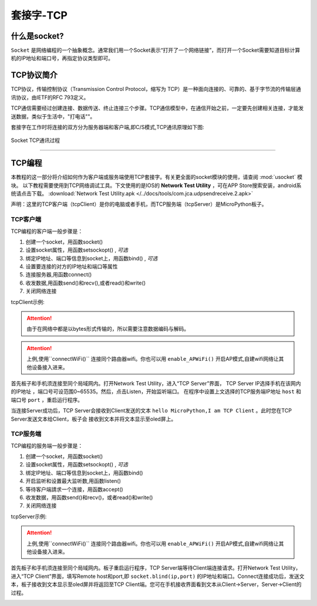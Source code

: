 套接字-TCP
================


什么是socket?
-----

``Socket`` 是网络编程的一个抽象概念。通常我们用一个Socket表示“打开了一个网络链接”，而打开一个Socket需要知道目标计算机的IP地址和端口号，再指定协议类型即可。

TCP协议简介
-----

TCP协议，传输控制协议（Transmission Control Protocol，缩写为 TCP）是一种面向连接的、可靠的、基于字节流的传输层通讯协议，由IETF的RFC 793定义。

TCP通信需要经过创建连接、数据传送、终止连接三个步骤。TCP通信模型中，在通信开始之前，一定要先创建相关连接，才能发送数据，类似于生活中，"打电话""。

套接字在工作时将连接的双方分为服务器端和客户端,即C/S模式,TCP通讯原理如下图:

.. figure:: /images/tutorials/tcp原理.png
    :scale: 90 %
    :align: center

    Socket TCP通讯过程


---------------------------------

TCP编程
-----


本教程的这一部分将介绍如何作为客户端或服务端使用TCP套接字。有关更全面的socket模块的使用，请查阅 :mod:`usocket` 模块。
以下教程需要使用到TCP网络调试工具。下文使用的是IOS的 **Network Test Utility** ，可在APP Store搜索安装，android系统请点击下载。 :download:`Network Test Utility.apk </../docs/tools/com.jca.udpsendreceive.2.apk>` 

声明：这里的TCP客户端（tcpClient）是你的电脑或者手机，而TCP服务端（tcpServer）是MicroPython板子。

TCP客户端
~~~~~~~~


TCP编程的客户端一般步骤是：

1. 创建一个socket，用函数socket()
2. 设置socket属性，用函数setsockopt() , *可选* 
3. 绑定IP地址、端口等信息到socket上，用函数bind() , *可选* 
4. 设置要连接的对方的IP地址和端口等属性 
5. 连接服务器,用函数connect()
6. 收发数据,用函数send()和recv(),或者read()和write()
7. 关闭网络连接


tcpClient示例:

.. code-block:: python
    :linenos:

    import socket
    from MicroPython import *

    host = "172.25.1.63"          # TCP服务端的IP地址
    port = 5001                   # TCP服务端的端口
    s=None

    mywifi=wifi()                 # 创建wifi类


    # 捕获异常，如果在"try" 代码块中意外中断，则停止关闭套接字
    try:
        mywifi.connectWiFi("ssid","password")                   # WiFi连接，设置ssid 和password
        # mywifi.enable_APWiFi("wifi_name",13)                  # 还可以开启AP模式,自建wifi网络
        ip=mywifi.sta.ifconfig()[0]                             # 获取本机IP地址
        s = socket.socket(socket.AF_INET, socket.SOCK_STREAM)   # 创建TCP的套接字,也可以不给定参数。默认为TCP通讯方式
        s.setsockopt(socket.SOL_SOCKET, socket.SO_REUSEADDR, 1) # 设置socket属性
        s.connect((host,port))                                  # 设置要连接的服务器端的IP和端口,并连接
        s.send("hello MicroPython,I am TCP Client")                 # 向服务器端发送数据

        while True:
            data = s.recv(1024)                                 # 从服务器端套接字中读取1024字节数据
            if(len(data) == 0):                                 # 如果接收数据为0字节时,关闭套接字
                print("close socket")
                s.close()                                      
                break
            print(data)
            data=data.decode('utf-8')                         # 以utf-8编码解码字符串
            oled.fill(0)                                      # 清屏
            oled.DispChar(data,0,0)                           # oled显示socket接收数据
            oled.show()                                       # 显示
            s.send(data)                                      # 向服务器端发送接收到的数据

    # 当捕获异常,关闭套接字、网络
    except:
        if (s):
            s.close()                              
        mywifi.disconnectWiFi()

.. Attention:: 

    由于在网络中都是以bytes形式传输的，所以需要注意数据编码与解码。

.. Attention:: 上例,使用``connectWiFi()`` 连接同个路由器wifi。你也可以用 ``enable_APWiFi()`` 开启AP模式,自建wifi网络让其他设备接入进来。

首先板子和手机须连接至同个局域网内。打开Network Test Utility，进入“TCP Server”界面，
TCP Server IP选择手机在该网内的IP地址 ，端口号可设范围0~65535。然后，点击Listen，开始监听端口。
在程序中设置上文选择的TCP服务端IP地址 ``host`` 和端口号 ``port`` ，重启运行程序。

当连接Server成功后，TCP Server会接收到Client发送的文本 ``hello MicroPython,I am TCP Client`` 。此时您在TCP Server发送文本给Client，板子会
接收到文本并将文本显示至oled屏上。


.. image:: /images/tutorials/socket_1.gif
   

TCP服务端
~~~~~~~~


TCP编程的服务端一般步骤是：

1. 创建一个socket，用函数socket()
2. 设置socket属性，用函数setsockopt() , *可选* 
3. 绑定IP地址、端口等信息到socket上，用函数bind() 
4. 开启监听和设置最大监听数,用函数listen()
5. 等待客户端請求一个连接，用函数accept()
6. 收发数据，用函数send()和recv()，或者read()和write() 
7. 关闭网络连接



tcpServer示例:

.. code-block:: python
    :linenos:

    import socket
    from MicroPython import *

    port=5001                   # TCP服务端的端口,range0~65535
    listenSocket=None              

    mywifi=wifi()               # 创建wifi类

    # 捕获异常，如果在"try" 代码块中意外中断，则停止关闭套接字
    try:
        mywifi.connectWiFi("ssid","password")                                   # WiFi连接，设置ssid 和password
        # mywifi.enable_APWiFi("wifi_name",13)                                  # 还可以开启AP模式,自建wifi网络
        ip= mywifi.sta.ifconfig()[0]                                            # 获取本机IP地址
        listenSocket = socket.socket(socket.AF_INET, socket.SOCK_STREAM)        # 创建socket,不给定参数默认为TCP通讯方式
        listenSocket.setsockopt(socket.SOL_SOCKET, socket.SO_REUSEADDR, 1)      # 设置套接字属性参数
        listenSocket.bind((ip,port))                                            # 绑定ip和端口
        listenSocket.listen(3)                                                  # 开始监听并设置最大连接数
        print ('tcp waiting...')
        oled.DispChar("%s:%s" %(ip,port),0,0)                                   # oled屏显示本机服务端ip和端口            
        oled.DispChar('accepting.....',0,16)                                            
        oled.show()

        while True:
            print("accepting.....")
            conn,addr = listenSocket.accept()                                   # 阻塞,等待客户端的请求连接,如果有新的客户端来连接服務器，那麼会返回一个新的套接字专门为这个客户端服务
            print(addr,"connected")                                                         
        
            while True:
                data = conn.recv(1024)                                          # 接收对方发送过来的数据,读取字节设为1024字节
                if(len(data) == 0):
                    print("close socket")
                    conn.close()                                                # 如果接收数据为0字节时,关闭套接字
                    break
                data_utf=data.decode()                                          # 接收到的字节流以utf8编码解码字符串
                print(data_utf)
                oled.DispChar(data_utf,0,48)                                    # 将接收到文本oled显示出来
                oled.show()
                oled.fill_rect(0,48,128,16,0)                                   # 局部清屏
                conn.send(data)                                                 # 返回数据给客户端

    # 当捕获异常,关闭套接字、网络
    except:
        if(listenSocket):
            listenSocket.close()
        mywifi.disconnectWiFi()

.. Attention:: 上例,使用``connectWiFi()`` 连接同个路由器wifi。你也可以用 ``enable_APWiFi()`` 开启AP模式,自建wifi网络让其他设备接入进来。

首先板子和手机须连接至同个局域网内。板子重启运行程序，TCP Server端等待Client端连接请求。打开Network Test Utility，进入“TCP Client”界面，填写Remote host和port,即 ``socket.blind(ip,port)``
的IP地址和端口。Connect连接成功后，发送文本，板子接收到文本显示至oled屏并将返回至TCP Client端。您可在手机接收界面看到文本从Client->Server，Server->Client的过程。


.. image:: /images/tutorials/socket_2.gif
    :scale: 60 %
    :align: center

